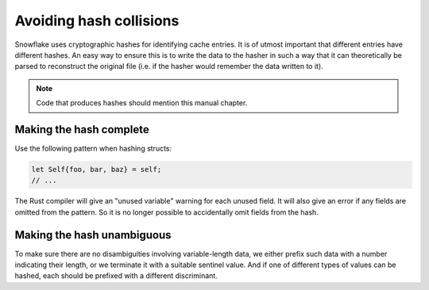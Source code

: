 ========================
Avoiding hash collisions
========================

Snowflake uses cryptographic hashes for identifying cache entries.
It is of utmost important that different entries have different hashes.
An easy way to ensure this is to write the data to the hasher in such a way
that it can theoretically be parsed to reconstruct the original file
(i.e. if the hasher would remember the data written to it).

.. note::
   Code that produces hashes should mention this manual chapter.


Making the hash complete
------------------------

Use the following pattern when hashing structs:

.. code:: rust

   let Self{foo, bar, baz} = self;
   // ...

The Rust compiler will give an "unused variable" warning for each unused field.
It will also give an error if any fields are omitted from the pattern.
So it is no longer possible to accidentally omit fields from the hash.


Making the hash unambiguous
---------------------------

To make sure there are no disambiguities involving variable-length data,
we either prefix such data with a number indicating their length,
or we terminate it with a suitable sentinel value.
And if one of different types of values can be hashed,
each should be prefixed with a different discriminant.

